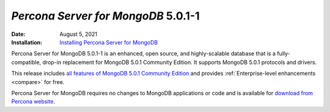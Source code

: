 .. _PSMDB-5.0.1-1:

================================================================================
*Percona Server for MongoDB* 5.0.1-1
================================================================================

:Date: August 5, 2021
:Installation: `Installing Percona Server for MongoDB <https://www.percona.com/doc/percona-server-for-mongodb/5.0/install/index.html>`_

Percona Server for MongoDB 5.0.1-1 is an enhanced, open source, and highly-scalable database that is a
fully-compatible, drop-in replacement for MongoDB 5.0.1 Community Edition.
It supports MongoDB 5.0.1 protocols and drivers.

This release includes `all features of MongoDB 5.0.1 Community Edition <https://docs.mongodb.com/v5.0/release-notes/5.0/#5.0.1---jul-22--2021>`_ and provides :ref:`Enterprise-level enhancements <compare>` for free.

Percona Server for MongoDB requires no changes to MongoDB applications or code and is available for `download from Percona website <https://www.percona.com/downloads/percona-server-mongodb-5.0/#>`_.